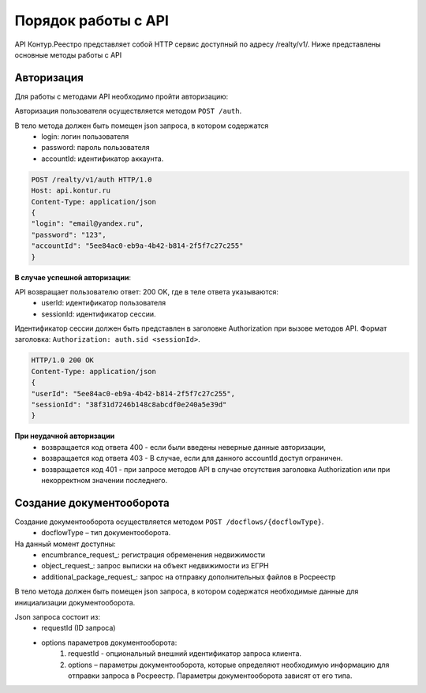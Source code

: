 #############
Порядок работы с API
#############
API Контур.Реестро представляет собой HTTP сервис доступный по адресу /realty/v1/. 
Ниже представлены основные методы работы с API 

*************
Авторизация
*************

Для работы с методами API необходимо пройти авторизацию::

Авторизация пользователя осуществляется  методом ``POST /auth``. ::

В тело метода должен быть помещен json запроса, в котором содержатся
    * login: логин пользователя
    * password: пароль пользователя
    * accountId: идентификатор аккаунта.

.. code-block:: bash 

        POST /realty/v1/auth HTTP/1.0
        Host: api.kontur.ru
        Content-Type: application/json
        {
        "login": "email@yandex.ru",
        "password": "123",
        "accountId": "5ee84ac0-eb9a-4b42-b814-2f5f7c27c255"
        }

**В случае успешной авторизации**::

API возвращает пользователю ответ: 200 OK, где в теле ответа указываются:
    * userId: идентификатор пользователя
    * sessionId: идентификатор сессии.
Идентификатор сессии должен быть представлен в заголовке Authorization при вызове методов API. Формат заголовка: ``Authorization: auth.sid <sessionId>``.

.. code-block:: bash

        HTTP/1.0 200 OK
        Content-Type: application/json
        {
        "userId": "5ee84ac0-eb9a-4b42-b814-2f5f7c27c255",
        "sessionId": "38f31d7246b148c8abcdf0e240a5e39d"
        }

**При неудачной авторизации**
    * возвращается код ответа 400 - если были введены неверные данные авторизации,
    * возвращается код ответа 403 - В случае, если для данного accountId доступ ограничен. 
    * возвращается код 401 - при запросе методов API в случае отсутствия заголовка Authorization или при некорректном значении последнего.


*************
Создание документооборота
*************

Создание документооборота осуществляется методом ``POST /docflows/{docflowType}``. 
    * docflowType –  тип документооборота.
На данный момент доступны:
    * encumbrance_request_: регистрация обременения недвижимости 
    * object_request_: запрос выписки на объект недвижимости из ЕГРН 
    * additional_package_request_: запрос на отправку дополнительных файлов в Росреестр 
В тело метода должен быть помещен json запроса, в котором содержатся необходимые данные для инициализации документооборота. ::

Json запроса состоит из:
    * requestId (ID запроса) 
    * options параметров документооборота:
        #. requestId - опциональный внешний идентификатор запроса клиента.
        #. options – параметры документооборота, которые определяют необходимую информацию для отправки запроса в Росреестр. Параметры документооборота зависят от его типа.
